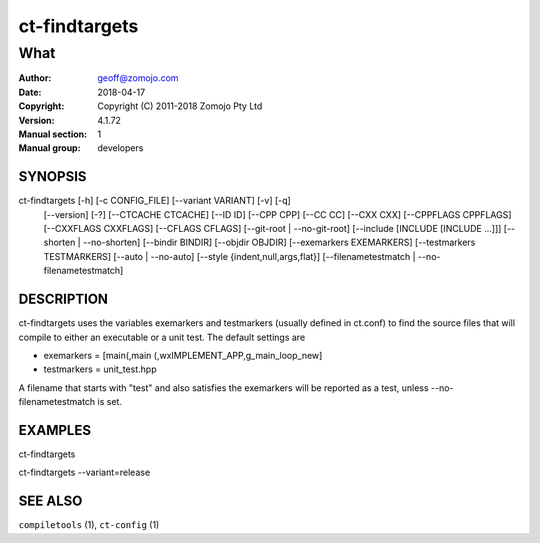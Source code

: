 ================
ct-findtargets
================

------------------------------------------------------------
What 
------------------------------------------------------------

:Author: geoff@zomojo.com
:Date:   2018-04-17
:Copyright: Copyright (C) 2011-2018 Zomojo Pty Ltd
:Version: 4.1.72
:Manual section: 1
:Manual group: developers

SYNOPSIS
========
ct-findtargets [-h] [-c CONFIG_FILE] [--variant VARIANT] [-v] [-q]
                    [--version] [-?] [--CTCACHE CTCACHE] [--ID ID]
                    [--CPP CPP] [--CC CC] [--CXX CXX] [--CPPFLAGS CPPFLAGS]
                    [--CXXFLAGS CXXFLAGS] [--CFLAGS CFLAGS]
                    [--git-root | --no-git-root]
                    [--include [INCLUDE [INCLUDE ...]]]
                    [--shorten | --no-shorten] [--bindir BINDIR]
                    [--objdir OBJDIR] [--exemarkers EXEMARKERS]
                    [--testmarkers TESTMARKERS] [--auto | --no-auto]
                    [--style {indent,null,args,flat}]
                    [--filenametestmatch | --no-filenametestmatch]


DESCRIPTION
===========
ct-findtargets uses the variables exemarkers and testmarkers (usually 
defined in ct.conf) to find the source files that will 
compile to either an executable or a unit test.  The default settings are

* exemarkers = [main(,main (,wxIMPLEMENT_APP,g_main_loop_new]
* testmarkers = unit_test.hpp

A filename that starts with "test" and also satisfies the exemarkers will 
be reported as a test, unless --no-filenametestmatch is set.

EXAMPLES
========

ct-findtargets

ct-findtargets --variant=release


SEE ALSO
========
``compiletools`` (1), ``ct-config`` (1)
